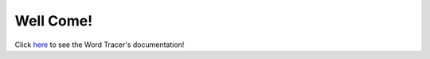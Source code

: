 ===================
Well Come!
===================

Click here_ to see the Word Tracer's documentation!

.. _here: https://sample-nick.github.io/Word-Tracer/
